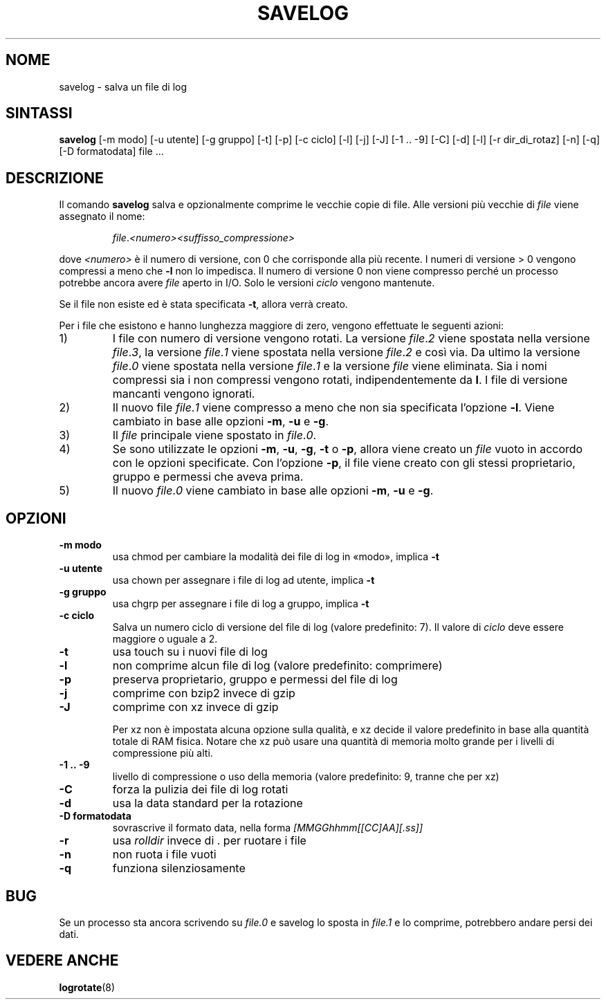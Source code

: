 .\" -*- nroff -*-
.\"*******************************************************************
.\"
.\" This file was generated with po4a. Translate the source file.
.\"
.\"*******************************************************************
.TH SAVELOG 8 "30 giugno 2010" Debian 
.SH NOME
savelog \- salva un file di log
.SH SINTASSI
\fBsavelog\fP [\-m modo] [\-u utente] [\-g gruppo] [\-t] [\-p] [\-c ciclo] [\-l] [\-j]
[\-J] [\-1\ .\|.\ \-9] [\-C] [\-d] [\-l] [\-r dir_di_rotaz] [\-n] [\-q] [\-D
formatodata] file ...
.SH DESCRIZIONE
Il comando \fBsavelog\fP salva e opzionalmente comprime le vecchie copie di
file. Alle versioni più vecchie di \fIfile\fP viene assegnato il nome:
.RS

\fIfile\fP.\fI<numero>\fP\fI<suffisso_compressione>\fP

.RE
dove \fI<numero>\fP è il numero di versione, con 0 che corrisponde alla
più recente. I numeri di versione > 0 vengono compressi a meno che \fB\-l\fP
non lo impedisca. Il numero di versione 0 non viene compresso perché un
processo potrebbe ancora avere \fIfile\fP aperto in I/O. Solo le versioni
\fIciclo\fP vengono mantenute.

Se il file non esiste ed è stata specificata \fB\-t\fP, allora verrà creato.

Per i file che esistono e hanno lunghezza maggiore di zero, vengono
effettuate le seguenti azioni:

.IP 1)
I file con numero di versione vengono rotati. La versione \fIfile\fP.\fI2\fP viene
spostata nella versione \fIfile\fP.\fI3\fP, la versione \fIfile\fP.\fI1\fP viene
spostata nella versione \fIfile\fP.\fI2\fP e così via. Da ultimo la versione
\fIfile\fP.\fI0\fP viene spostata nella versione \fIfile\fP.\fI1\fP e la versione
\fIfile\fP viene eliminata. Sia i nomi compressi sia i non compressi vengono
rotati, indipendentemente da \fBl\fP. I file di versione mancanti vengono
ignorati.

.IP 2)
Il nuovo file \fIfile\fP.\fI1\fP viene compresso a meno che non sia specificata
l'opzione \fB\-l\fP. Viene cambiato in base alle opzioni \fB\-m\fP, \fB\-u\fP e \fB\-g\fP.

.IP 3)
Il \fIfile\fP principale viene spostato in \fIfile\fP.\fI0\fP.

.IP 4)
Se sono utilizzate le opzioni \fB\-m\fP, \fB\-u\fP, \fB\-g\fP, \fB\-t\fP o \fB\-p\fP, allora
viene creato un \fIfile\fP vuoto in accordo con le opzioni specificate. Con
l'opzione \fB\-p\fP, il file viene creato con gli stessi proprietario, gruppo e
permessi che aveva prima.

.IP 5)
Il nuovo \fIfile\fP.\fI0\fP viene cambiato in base alle opzioni \fB\-m\fP, \fB\-u\fP e
\fB\-g\fP.

.SH OPZIONI
.TP 
\fB\-m modo\fP
usa chmod per cambiare la modalità dei file di log in «modo», implica \fB\-t\fP
.TP 
\fB\-u utente\fP
usa chown per assegnare i file di log ad utente, implica \fB\-t\fP
.TP 
\fB\-g gruppo\fP
usa chgrp per assegnare i file di log a gruppo, implica \fB\-t\fP
.TP 
\fB\-c ciclo\fP
Salva un numero ciclo di versione del file di log (valore predefinito:
7). Il valore di \fIciclo\fP deve essere maggiore o uguale a 2.
.TP 
\fB\-t\fP
usa touch su i nuovi file di log
.TP 
\fB\-l\fP
non comprime alcun file di log (valore predefinito: comprimere)
.TP 
\fB\-p\fP
preserva proprietario, gruppo e permessi del file di log
.TP 
\fB\-j\fP
comprime con bzip2 invece di gzip
.TP 
\fB\-J\fP
comprime con xz invece di gzip

Per xz non è impostata alcuna opzione sulla qualità, e xz decide il valore
predefinito in base alla quantità totale di RAM fisica. Notare che xz può
usare una quantità di memoria molto grande per i livelli di compressione più
alti.
.TP 
\fB\-1\ .\|.\ \-9\fP
livello di compressione o uso della memoria (valore predefinito: 9, tranne
che per xz)
.TP 
\fB\-C\fP
forza la pulizia dei file di log rotati
.TP 
\fB\-d\fP
usa la data standard per la rotazione
.TP 
\fB\-D formatodata\fP
sovrascrive il formato data, nella forma \fI[MMGGhhmm[[CC]AA][.ss]]\fP
.TP 
\fB\-r\fP
usa \fIrolldir\fP invece di . per ruotare i file
.TP 
\fB\-n\fP
non ruota i file vuoti
.TP 
\fB\-q\fP
funziona silenziosamente
.SH BUG
Se un processo sta ancora scrivendo su \fIfile.0\fP e savelog lo sposta in
\fIfile.1\fP e lo comprime, potrebbero andare persi dei dati.

.SH "VEDERE ANCHE"
\fBlogrotate\fP(8)
